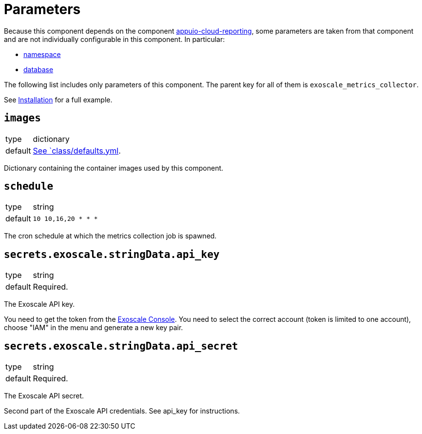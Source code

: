 = Parameters

Because this component depends on the component https://hub.syn.tools/appuio-cloud-reporting/references/parameters.html[appuio-cloud-reporting], some parameters are taken from that component and are not individually configurable in this component.
In particular:

* https://hub.syn.tools/appuio-cloud-reporting/references/parameters.html#_namespace[namespace]
* https://hub.syn.tools/appuio-cloud-reporting/references/parameters.html#_database[database]

The following list includes only parameters of this component.
The parent key for all of them is `exoscale_metrics_collector`.

See xref:how-tos/installation.adoc[Installation] for a full example.

== `images`

[horizontal]
type:: dictionary
default:: https://github.com/vshn/exoscale-metrics-collector/blob/master/component/class/defaults.yml[See `class/defaults.yml].

Dictionary containing the container images used by this component.

== `schedule`

[horizontal]
type:: string
default:: `10 10,16,20 * * *`

The cron schedule at which the metrics collection job is spawned.

== `secrets.exoscale.stringData.api_key`

[horizontal]
type:: string
default:: Required.

The Exoscale API key.

You need to get the token from the https://portal.exoscale.com[Exoscale Console].
You need to select the correct account (token is limited to one account), choose "IAM" in the menu and generate a new key pair.

== `secrets.exoscale.stringData.api_secret`

[horizontal]
type:: string
default:: Required.

The Exoscale API secret.

Second part of the Exoscale API credentials.
See api_key for instructions.
